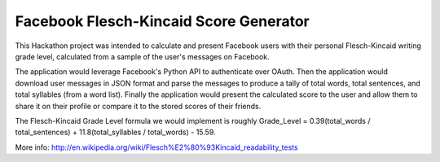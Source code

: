 ===================
Facebook Flesch-Kincaid Score Generator
===================

This Hackathon project was intended to calculate and present Facebook users with their personal Flesch-Kincaid writing grade level, calculated from a sample of the user's messages on Facebook.

The application would leverage Facebook's Python API to authenticate over OAuth. Then the application would download user messages in JSON format and parse the messages to produce a tally of total words, total sentences, and total syllables (from a word list). Finally the application would present the calculated score to the user and allow them to share it on their profile or compare it to the stored scores of their friends.

The Flesch-Kincaid Grade Level formula we would implement is roughly Grade_Level = 0.39(total_words / total_sentences) + 11.8(total_syllables / total_words) - 15.59.

More info: http://en.wikipedia.org/wiki/Flesch%E2%80%93Kincaid_readability_tests